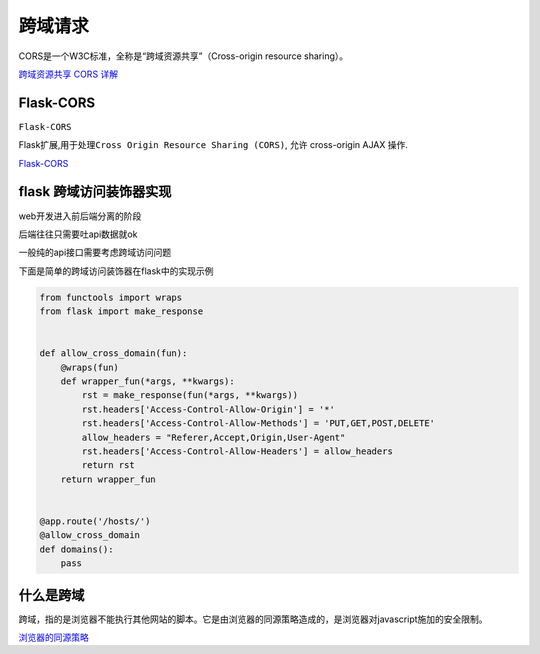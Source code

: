 跨域请求
========

CORS是一个W3C标准，全称是“跨域资源共享”（Cross-origin resource
sharing）。

`跨域资源共享 CORS
详解 <http://www.ruanyifeng.com/blog/2016/04/cors.html>`__

Flask-CORS
----------

``Flask-CORS``

Flask扩展,用于处理\ ``Cross Origin Resource Sharing (CORS)``, 允许
cross-origin AJAX 操作.

`Flask-CORS <http://flask-cors.corydolphin.com/en/latest/index.html#>`__

flask 跨域访问装饰器实现
------------------------

web开发进入前后端分离的阶段

后端往往只需要吐api数据就ok

一般纯的api接口需要考虑跨域访问问题

下面是简单的跨域访问装饰器在flask中的实现示例

.. code:: python

    from functools import wraps
    from flask import make_response


    def allow_cross_domain(fun):
        @wraps(fun)
        def wrapper_fun(*args, **kwargs):
            rst = make_response(fun(*args, **kwargs))
            rst.headers['Access-Control-Allow-Origin'] = '*'
            rst.headers['Access-Control-Allow-Methods'] = 'PUT,GET,POST,DELETE'
            allow_headers = "Referer,Accept,Origin,User-Agent"
            rst.headers['Access-Control-Allow-Headers'] = allow_headers
            return rst
        return wrapper_fun


    @app.route('/hosts/')
    @allow_cross_domain
    def domains():
        pass

什么是跨域
----------

跨域，指的是浏览器不能执行其他网站的脚本。它是由浏览器的同源策略造成的，是浏览器对javascript施加的安全限制。

`浏览器的同源策略 <https://developer.mozilla.org/zh-CN/docs/Web/Security/Same-origin_policy>`__
